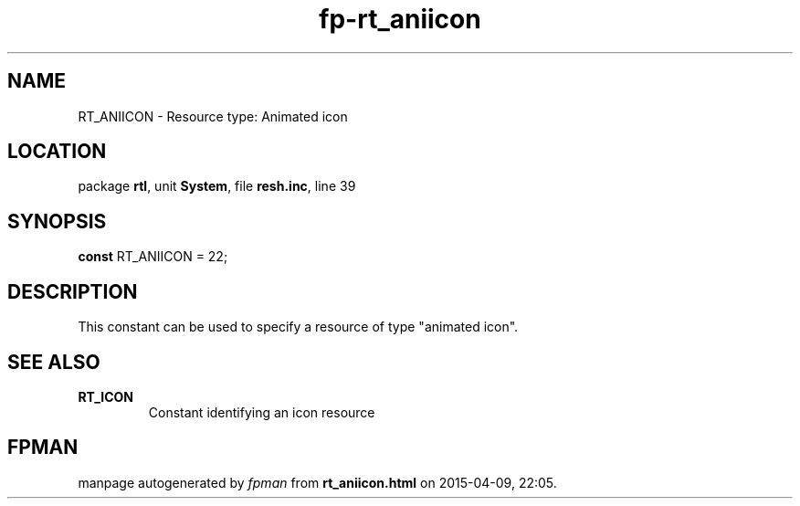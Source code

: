 .\" file autogenerated by fpman
.TH "fp-rt_aniicon" 3 "2014-03-14" "fpman" "Free Pascal Programmer's Manual"
.SH NAME
RT_ANIICON - Resource type: Animated icon
.SH LOCATION
package \fBrtl\fR, unit \fBSystem\fR, file \fBresh.inc\fR, line 39
.SH SYNOPSIS
\fBconst\fR RT_ANIICON = 22;

.SH DESCRIPTION
This constant can be used to specify a resource of type "animated icon".


.SH SEE ALSO
.TP
.B RT_ICON
Constant identifying an icon resource

.SH FPMAN
manpage autogenerated by \fIfpman\fR from \fBrt_aniicon.html\fR on 2015-04-09, 22:05.

